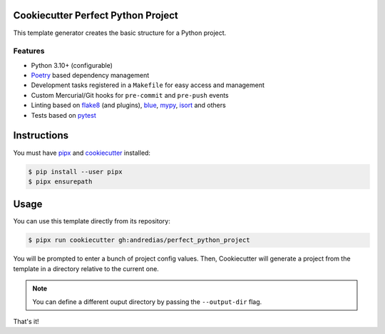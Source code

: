 Cookiecutter Perfect Python Project
===================================

This template generator creates the basic structure for a Python project.

Features
--------

* Python 3.10+ (configurable)
* Poetry_ based dependency management
* Development tasks registered in a ``Makefile`` for easy access and management
* Custom Mercurial/Git hooks for ``pre-commit`` and ``pre-push`` events
* Linting based on flake8_ (and plugins), blue_, mypy_, isort_ and others
* Tests based on pytest_


Instructions
============

You must have pipx_ and cookiecutter_ installed:

.. code:: console

    $ pip install --user pipx
    $ pipx ensurepath


Usage
=====

You can use this template directly from its repository:

.. code:: console

    $ pipx run cookiecutter gh:andredias/perfect_python_project


You will be prompted to enter a bunch of project config values.
Then,
Cookiecutter will generate a project from the template in a directory relative to the current one.

.. note::

    You can define a different ouput directory by passing the ``--output-dir`` flag.

That's it!


.. _blue: https://pypi.org/project/blue/
.. _cookiecutter: https://github.com/cookiecutter/cookiecutter
.. _flake8: https://pypi.org/project/flake8/
.. _isort: https://pypi.org/project/isort/
.. _mypy: http://mypy-lang.org/
.. _pipx: https://pypa.github.io/pipx/
.. _Poetry: https://python-poetry.org/
.. _pytest: https://pytest.org
